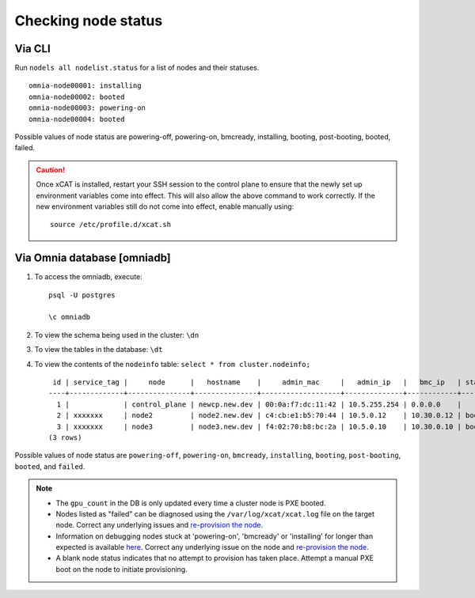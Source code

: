 Checking node status
=====================

Via CLI
--------

Run ``nodels all nodelist.status`` for a list of nodes and their statuses. ::

    omnia-node00001: installing
    omnia-node00002: booted
    omnia-node00003: powering-on
    omnia-node00004: booted

Possible values of node status are powering-off, powering-on, bmcready, installing, booting, post-booting, booted, failed.

.. caution:: Once xCAT is installed, restart your SSH session to the control plane to ensure that the newly set up environment variables come into effect. This will also allow the above command to work correctly. If the new environment variables still do not come into effect, enable manually using:
    ::
        source /etc/profile.d/xcat.sh

Via Omnia database [omniadb]
-----------------------------

1. To access the omniadb, execute: ::

            psql -U postgres

            \c omniadb


2. To view the schema being used in the cluster: ``\dn``

3. To view the tables in the database: ``\dt``

4. To view the contents of the ``nodeinfo`` table: ``select * from cluster.nodeinfo;`` ::

         id | service_tag |     node      |   hostname    |     admin_mac     |   admin_ip   |   bmc_ip   | status | discovery_mechanism | bmc_mode | switch_ip | switch_name | switch_port | cpu | gpu | cpu_count | gpu_count$
        ----+-------------+---------------+---------------+-------------------+--------------+------------+--------+---------------------+----------+-----------+-------------+-------------+-----+-----+-----------+----------
          1 |             | control_plane | newcp.new.dev | 00:0a:f7:dc:11:42 | 10.5.255.254 | 0.0.0.0    |        |                     |          |           |             |             |     |     |           |
          2 | xxxxxxx     | node2         | node2.new.dev | c4:cb:e1:b5:70:44 | 10.5.0.12    | 10.30.0.12 | booted | mapping             |          |           |             |             | amd |     |         1 |         0
          3 | xxxxxxx     | node3         | node3.new.dev | f4:02:70:b8:bc:2a | 10.5.0.10    | 10.30.0.10 | booted | mapping             |          |           |             |             | amd | amd |         2 |         1
        (3 rows)


Possible values of node status are ``powering-off``, ``powering-on``, ``bmcready``, ``installing``, ``booting``, ``post-booting``, ``booted``, and ``failed``.

.. note::
    * The ``gpu_count`` in the DB is only updated every time a cluster node is PXE booted.
    * Nodes listed as "failed" can be diagnosed using the ``/var/log/xcat/xcat.log`` file on the target node. Correct any underlying issues and `re-provision the node <../../Maintenance/reprovision.html>`_.
    * Information on debugging nodes stuck at 'powering-on', 'bmcready' or 'installing' for longer than expected is available `here <../../../Troubleshooting/FAQ/Common/Provision.html>`_. Correct any underlying issue on the node and `re-provision the node <../../Maintenance/reprovision.html>`_.
    * A blank node status indicates that no attempt to provision has taken place. Attempt a manual PXE boot on the node to initiate provisioning.
